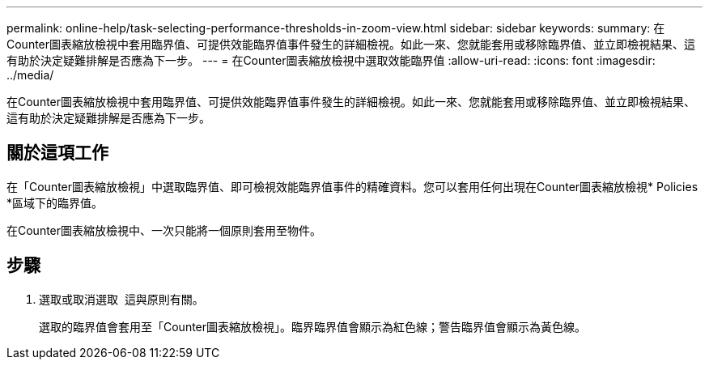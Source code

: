 ---
permalink: online-help/task-selecting-performance-thresholds-in-zoom-view.html 
sidebar: sidebar 
keywords:  
summary: 在Counter圖表縮放檢視中套用臨界值、可提供效能臨界值事件發生的詳細檢視。如此一來、您就能套用或移除臨界值、並立即檢視結果、這有助於決定疑難排解是否應為下一步。 
---
= 在Counter圖表縮放檢視中選取效能臨界值
:allow-uri-read: 
:icons: font
:imagesdir: ../media/


[role="lead"]
在Counter圖表縮放檢視中套用臨界值、可提供效能臨界值事件發生的詳細檢視。如此一來、您就能套用或移除臨界值、並立即檢視結果、這有助於決定疑難排解是否應為下一步。



== 關於這項工作

在「Counter圖表縮放檢視」中選取臨界值、即可檢視效能臨界值事件的精確資料。您可以套用任何出現在Counter圖表縮放檢視* Policies *區域下的臨界值。

在Counter圖表縮放檢視中、一次只能將一個原則套用至物件。



== 步驟

. 選取或取消選取 image:../media/eye-icon.gif[""] 這與原則有關。
+
選取的臨界值會套用至「Counter圖表縮放檢視」。臨界臨界值會顯示為紅色線；警告臨界值會顯示為黃色線。


